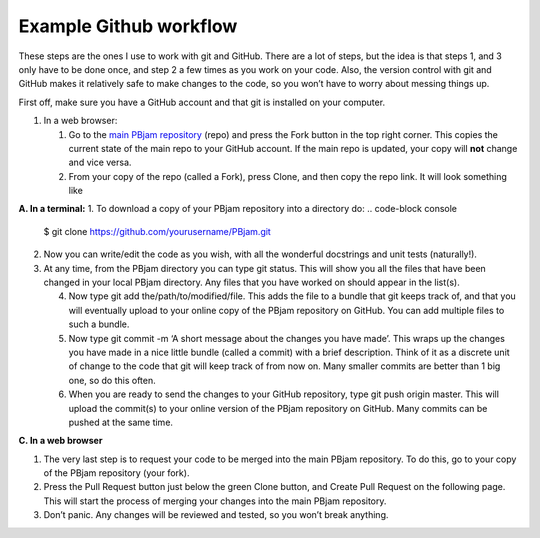 Example Github workflow
^^^^^^^^^^^^^^^^^^^^^^^
These steps are the ones I use to work with git and GitHub. There are a lot of steps, but the idea is that steps 1, and 3 only have to be done once, and step 2 a few times as you work on your code. Also, the version control with git and GitHub makes it relatively safe to make changes to the code, so you won’t have to worry about messing things up.  

First off, make sure you have a GitHub account and that git is installed on your computer. 

#. In a web browser:

   #. Go to the `main PBjam repository <https://github.com/grd349/PBjam>`_ (repo) and press the Fork button in the top right corner. This copies the current state of the main repo to your GitHub account. If the main repo is updated, your copy will **not** change and vice versa.
   
   #. From your copy of the repo (called a Fork), press Clone, and then copy the repo link. It will look something like

**A. In a terminal:**
1. To download a copy of your PBjam repository into a directory do:
.. code-block console
   $ git clone https://github.com/yourusername/PBjam.git
   
2. Now you can write/edit the code as you wish, with all the wonderful docstrings and unit tests (naturally!).
   
3. At any time, from the PBjam directory you can type git status. This will show you all the files that have been changed in your local PBjam directory. Any files that you have worked on should appear in the list(s).
   
   4. Now type git add the/path/to/modified/file. This adds the file to a bundle that git keeps track of, and that you will eventually upload to your online copy of the PBjam repository on GitHub. You can add multiple files to such a bundle.
   
   5. Now type git commit -m ‘A short message about the changes you have made’. This wraps up the changes you have made in a nice little bundle (called a commit) with a brief description. Think of it as a discrete unit of change to the code that git will keep track of from now on. Many smaller commits are better than 1 big one, so do this often. 
   
   6. When you are ready to send the changes to your GitHub repository, type git push origin master. This will upload the commit(s) to your online version of the PBjam repository on GitHub. Many commits can be pushed at the same time.

**C. In a web browser**

1. The very last step is to request your code to be merged into the main PBjam repository. To do this, go to your copy of the PBjam repository (your fork).
   
2. Press the Pull Request button just below the green Clone button, and Create Pull Request on the following page. This will start the process of merging your changes into the main PBjam repository. 
   
3. Don’t panic. Any changes will be reviewed and tested, so you won’t break anything.
